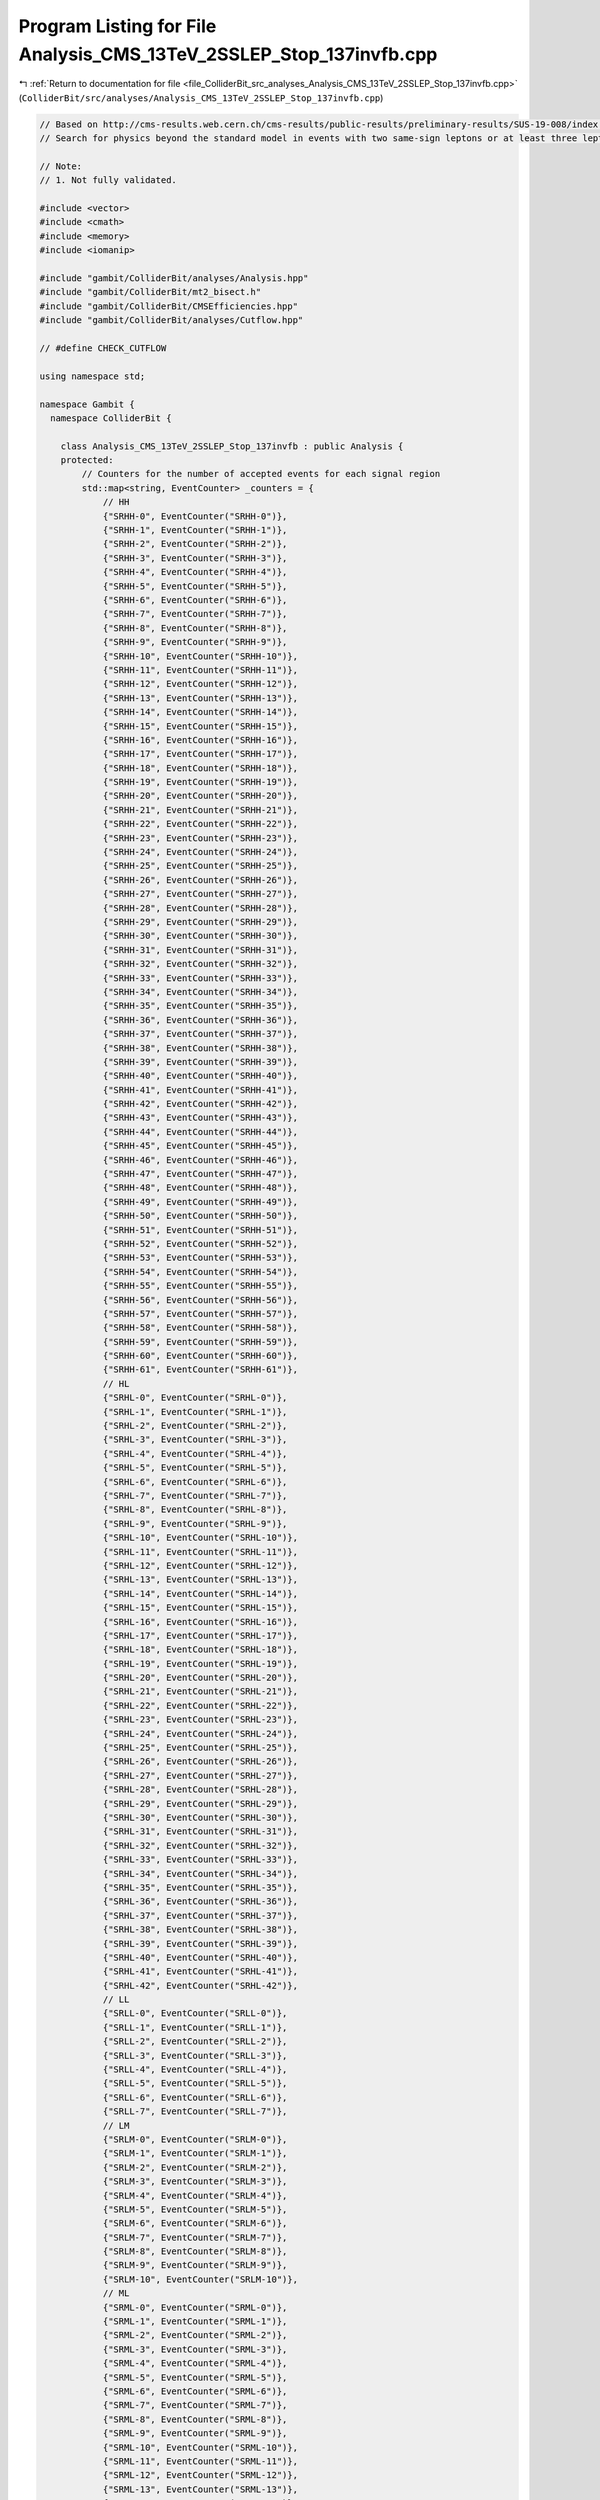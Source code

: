 
.. _program_listing_file_ColliderBit_src_analyses_Analysis_CMS_13TeV_2SSLEP_Stop_137invfb.cpp:

Program Listing for File Analysis_CMS_13TeV_2SSLEP_Stop_137invfb.cpp
====================================================================

|exhale_lsh| :ref:`Return to documentation for file <file_ColliderBit_src_analyses_Analysis_CMS_13TeV_2SSLEP_Stop_137invfb.cpp>` (``ColliderBit/src/analyses/Analysis_CMS_13TeV_2SSLEP_Stop_137invfb.cpp``)

.. |exhale_lsh| unicode:: U+021B0 .. UPWARDS ARROW WITH TIP LEFTWARDS

.. code-block:: cpp

   
   // Based on http://cms-results.web.cern.ch/cms-results/public-results/preliminary-results/SUS-19-008/index.html
   // Search for physics beyond the standard model in events with two same-sign leptons or at least three leptons and jets in proton-proton collisions at 13 TeV
   
   // Note:
   // 1. Not fully validated.
   
   #include <vector>
   #include <cmath>
   #include <memory>
   #include <iomanip>
   
   #include "gambit/ColliderBit/analyses/Analysis.hpp"
   #include "gambit/ColliderBit/mt2_bisect.h"
   #include "gambit/ColliderBit/CMSEfficiencies.hpp"
   #include "gambit/ColliderBit/analyses/Cutflow.hpp"
   
   // #define CHECK_CUTFLOW
   
   using namespace std;
   
   namespace Gambit {
     namespace ColliderBit {
   
       class Analysis_CMS_13TeV_2SSLEP_Stop_137invfb : public Analysis {
       protected:
           // Counters for the number of accepted events for each signal region
           std::map<string, EventCounter> _counters = {
               // HH
               {"SRHH-0", EventCounter("SRHH-0")},
               {"SRHH-1", EventCounter("SRHH-1")},
               {"SRHH-2", EventCounter("SRHH-2")},
               {"SRHH-3", EventCounter("SRHH-3")},
               {"SRHH-4", EventCounter("SRHH-4")},
               {"SRHH-5", EventCounter("SRHH-5")},
               {"SRHH-6", EventCounter("SRHH-6")},
               {"SRHH-7", EventCounter("SRHH-7")},
               {"SRHH-8", EventCounter("SRHH-8")},
               {"SRHH-9", EventCounter("SRHH-9")},
               {"SRHH-10", EventCounter("SRHH-10")},
               {"SRHH-11", EventCounter("SRHH-11")},
               {"SRHH-12", EventCounter("SRHH-12")},
               {"SRHH-13", EventCounter("SRHH-13")},
               {"SRHH-14", EventCounter("SRHH-14")},
               {"SRHH-15", EventCounter("SRHH-15")},
               {"SRHH-16", EventCounter("SRHH-16")},
               {"SRHH-17", EventCounter("SRHH-17")},
               {"SRHH-18", EventCounter("SRHH-18")},
               {"SRHH-19", EventCounter("SRHH-19")},
               {"SRHH-20", EventCounter("SRHH-20")},
               {"SRHH-21", EventCounter("SRHH-21")},
               {"SRHH-22", EventCounter("SRHH-22")},
               {"SRHH-23", EventCounter("SRHH-23")},
               {"SRHH-24", EventCounter("SRHH-24")},
               {"SRHH-25", EventCounter("SRHH-25")},
               {"SRHH-26", EventCounter("SRHH-26")},
               {"SRHH-27", EventCounter("SRHH-27")},
               {"SRHH-28", EventCounter("SRHH-28")},
               {"SRHH-29", EventCounter("SRHH-29")},
               {"SRHH-30", EventCounter("SRHH-30")},
               {"SRHH-31", EventCounter("SRHH-31")},
               {"SRHH-32", EventCounter("SRHH-32")},
               {"SRHH-33", EventCounter("SRHH-33")},
               {"SRHH-34", EventCounter("SRHH-34")},
               {"SRHH-35", EventCounter("SRHH-35")},
               {"SRHH-36", EventCounter("SRHH-36")},
               {"SRHH-37", EventCounter("SRHH-37")},
               {"SRHH-38", EventCounter("SRHH-38")},
               {"SRHH-39", EventCounter("SRHH-39")},
               {"SRHH-40", EventCounter("SRHH-40")},
               {"SRHH-41", EventCounter("SRHH-41")},
               {"SRHH-42", EventCounter("SRHH-42")},
               {"SRHH-43", EventCounter("SRHH-43")},
               {"SRHH-44", EventCounter("SRHH-44")},
               {"SRHH-45", EventCounter("SRHH-45")},
               {"SRHH-46", EventCounter("SRHH-46")},
               {"SRHH-47", EventCounter("SRHH-47")},
               {"SRHH-48", EventCounter("SRHH-48")},
               {"SRHH-49", EventCounter("SRHH-49")},
               {"SRHH-50", EventCounter("SRHH-50")},
               {"SRHH-51", EventCounter("SRHH-51")},
               {"SRHH-52", EventCounter("SRHH-52")},
               {"SRHH-53", EventCounter("SRHH-53")},
               {"SRHH-54", EventCounter("SRHH-54")},
               {"SRHH-55", EventCounter("SRHH-55")},
               {"SRHH-56", EventCounter("SRHH-56")},
               {"SRHH-57", EventCounter("SRHH-57")},
               {"SRHH-58", EventCounter("SRHH-58")},
               {"SRHH-59", EventCounter("SRHH-59")},
               {"SRHH-60", EventCounter("SRHH-60")},
               {"SRHH-61", EventCounter("SRHH-61")},
               // HL
               {"SRHL-0", EventCounter("SRHL-0")},
               {"SRHL-1", EventCounter("SRHL-1")},
               {"SRHL-2", EventCounter("SRHL-2")},
               {"SRHL-3", EventCounter("SRHL-3")},
               {"SRHL-4", EventCounter("SRHL-4")},
               {"SRHL-5", EventCounter("SRHL-5")},
               {"SRHL-6", EventCounter("SRHL-6")},
               {"SRHL-7", EventCounter("SRHL-7")},
               {"SRHL-8", EventCounter("SRHL-8")},
               {"SRHL-9", EventCounter("SRHL-9")},
               {"SRHL-10", EventCounter("SRHL-10")},
               {"SRHL-11", EventCounter("SRHL-11")},
               {"SRHL-12", EventCounter("SRHL-12")},
               {"SRHL-13", EventCounter("SRHL-13")},
               {"SRHL-14", EventCounter("SRHL-14")},
               {"SRHL-15", EventCounter("SRHL-15")},
               {"SRHL-16", EventCounter("SRHL-16")},
               {"SRHL-17", EventCounter("SRHL-17")},
               {"SRHL-18", EventCounter("SRHL-18")},
               {"SRHL-19", EventCounter("SRHL-19")},
               {"SRHL-20", EventCounter("SRHL-20")},
               {"SRHL-21", EventCounter("SRHL-21")},
               {"SRHL-22", EventCounter("SRHL-22")},
               {"SRHL-23", EventCounter("SRHL-23")},
               {"SRHL-24", EventCounter("SRHL-24")},
               {"SRHL-25", EventCounter("SRHL-25")},
               {"SRHL-26", EventCounter("SRHL-26")},
               {"SRHL-27", EventCounter("SRHL-27")},
               {"SRHL-28", EventCounter("SRHL-28")},
               {"SRHL-29", EventCounter("SRHL-29")},
               {"SRHL-30", EventCounter("SRHL-30")},
               {"SRHL-31", EventCounter("SRHL-31")},
               {"SRHL-32", EventCounter("SRHL-32")},
               {"SRHL-33", EventCounter("SRHL-33")},
               {"SRHL-34", EventCounter("SRHL-34")},
               {"SRHL-35", EventCounter("SRHL-35")},
               {"SRHL-36", EventCounter("SRHL-36")},
               {"SRHL-37", EventCounter("SRHL-37")},
               {"SRHL-38", EventCounter("SRHL-38")},
               {"SRHL-39", EventCounter("SRHL-39")},
               {"SRHL-40", EventCounter("SRHL-40")},
               {"SRHL-41", EventCounter("SRHL-41")},
               {"SRHL-42", EventCounter("SRHL-42")},
               // LL
               {"SRLL-0", EventCounter("SRLL-0")},
               {"SRLL-1", EventCounter("SRLL-1")},
               {"SRLL-2", EventCounter("SRLL-2")},
               {"SRLL-3", EventCounter("SRLL-3")},
               {"SRLL-4", EventCounter("SRLL-4")},
               {"SRLL-5", EventCounter("SRLL-5")},
               {"SRLL-6", EventCounter("SRLL-6")},
               {"SRLL-7", EventCounter("SRLL-7")},
               // LM
               {"SRLM-0", EventCounter("SRLM-0")},
               {"SRLM-1", EventCounter("SRLM-1")},
               {"SRLM-2", EventCounter("SRLM-2")},
               {"SRLM-3", EventCounter("SRLM-3")},
               {"SRLM-4", EventCounter("SRLM-4")},
               {"SRLM-5", EventCounter("SRLM-5")},
               {"SRLM-6", EventCounter("SRLM-6")},
               {"SRLM-7", EventCounter("SRLM-7")},
               {"SRLM-8", EventCounter("SRLM-8")},
               {"SRLM-9", EventCounter("SRLM-9")},
               {"SRLM-10", EventCounter("SRLM-10")},
               // ML
               {"SRML-0", EventCounter("SRML-0")},
               {"SRML-1", EventCounter("SRML-1")},
               {"SRML-2", EventCounter("SRML-2")},
               {"SRML-3", EventCounter("SRML-3")},
               {"SRML-4", EventCounter("SRML-4")},
               {"SRML-5", EventCounter("SRML-5")},
               {"SRML-6", EventCounter("SRML-6")},
               {"SRML-7", EventCounter("SRML-7")},
               {"SRML-8", EventCounter("SRML-8")},
               {"SRML-9", EventCounter("SRML-9")},
               {"SRML-10", EventCounter("SRML-10")},
               {"SRML-11", EventCounter("SRML-11")},
               {"SRML-12", EventCounter("SRML-12")},
               {"SRML-13", EventCounter("SRML-13")},
               {"SRML-14", EventCounter("SRML-14")},
               {"SRML-15", EventCounter("SRML-15")},
               {"SRML-16", EventCounter("SRML-16")},
               {"SRML-17", EventCounter("SRML-17")},
               {"SRML-18", EventCounter("SRML-18")},
               {"SRML-19", EventCounter("SRML-19")},
               {"SRML-20", EventCounter("SRML-20")},
               {"SRML-21", EventCounter("SRML-21")},
               {"SRML-22", EventCounter("SRML-22")},
               {"SRML-23", EventCounter("SRML-23")},
               {"SRML-24", EventCounter("SRML-24")},
               {"SRML-25", EventCounter("SRML-25")},
               {"SRML-26", EventCounter("SRML-26")},
               {"SRML-27", EventCounter("SRML-27")},
               {"SRML-28", EventCounter("SRML-28")},
               {"SRML-29", EventCounter("SRML-29")},
               {"SRML-30", EventCounter("SRML-30")},
               {"SRML-31", EventCounter("SRML-31")},
               {"SRML-32", EventCounter("SRML-32")},
               {"SRML-33", EventCounter("SRML-33")},
               {"SRML-34", EventCounter("SRML-34")},
               {"SRML-35", EventCounter("SRML-35")},
               {"SRML-36", EventCounter("SRML-36")},
               {"SRML-37", EventCounter("SRML-37")},
               {"SRML-38", EventCounter("SRML-38")},
               {"SRML-39", EventCounter("SRML-39")},
               {"SRML-40", EventCounter("SRML-40")},
               {"SRML-41", EventCounter("SRML-41")},
               {"SRML-42", EventCounter("SRML-42")},
               {"SRML-43", EventCounter("SRML-43")},
           };
   
           Cutflow _cutflow;
   
   
       public:
   
           // Required detector sim
           static constexpr const char* detector = "CMS";
   
           Analysis_CMS_13TeV_2SSLEP_Stop_137invfb():
           _cutflow("CMS_13TeV_2SSLEP_Stop_137invfb", {"Trigger_and_2leptons", "At_least_one_SS_lepton_pair", "Baseline"})
           {
               set_analysis_name("CMS_13TeV_2SSLEP_Stop_137invfb");
               set_luminosity(137);
           }
   
           struct ptComparison {
               bool operator() (const HEPUtils::Particle* i,const HEPUtils::Particle* j) {return (i->pT()>j->pT());}
           } comparePt;
   
           void run(const HEPUtils::Event* event) {
               _cutflow.fillinit();
   
               // Missing energy
               double met = event->met();
               HEPUtils::P4 ptot = event->missingmom();
   
               // Electrons
               //@note Numbers digitized from https://twiki.cern.ch/twiki/pub/CMSPublic/SUSMoriond2017ObjectsEfficiency/2d_full_pteta_el_035_ttbar.pdf
               const vector<double> aEl={0., 0.8, 1.442, 1.556, 2., 2.5, DBL_MAX};   // Bin edges in eta
               const vector<double> bEl={0., 15., 20., 25., 30., 40., 50, DBL_MAX}; // Bin edges in pT. Assume flat efficiency above 200, where the CMS map stops.
               const vector<double> cEl={
                             // pT:  (0,15), (15,20), (20,25), (25,30), (30,40), (40,50), (50,inf)
                                      0.0,   0.398,   0.501,   0.556,   0.619,   0.669,   0.720,// eta: (0, 0.8)
                                      0.0,   0.344,   0.433,   0.498,   0.579,   0.600,   0.671,// eta: (0.8, 1.4429)
                                      0.0,   0.201,   0.156,   0.206,   0.222,   0.255,   0.307,// eta: (1.442, 1.556)
                                      0.0,   0.210,   0.302,   0.338,   0.428,   0.484,   0.561,// eta: (1.556, 2)
                                      0.0,   0.162,   0.172,   0.250,   0.339,   0.396,   0.444,// eta: (2, 2.5)
                                      0.0,   0.0,     0.0,     0.0,     0.0,     0.0,     0.0// eta > 2.5
                                     };
               HEPUtils::BinnedFn2D<double> _eff2dEl(aEl,bEl,cEl);
               vector<const HEPUtils::Particle*> electrons;
               for (const HEPUtils::Particle* electron : event->electrons()) {
                   bool isEl=has_tag(_eff2dEl, fabs(electron->eta()), electron->pT());
                   if (electron->pT() > 15. && fabs(electron->eta()) < 2.5 && isEl)
                       electrons.push_back(electron);
               }
   
               // Muons
               //@note Numbers digitized from https://twiki.cern.ch/twiki/pub/CMSPublic/SUSMoriond2017ObjectsEfficiency/2d_full_pteta_mu_035_ttbar.pdf
               const vector<double> aMu={0., 0.9, 1.2, 2.1, 2.4, DBL_MAX};   // Bin edges in eta
               const vector<double> bMu={0., 10, 15., 20., 25., 30, 40, 50, DBL_MAX};  // Bin edges in pT. Assume flat efficiency above 200, where the CMS map stops.
               const vector<double> cMu={
                             // pT:  (0,10), (10,15), (15,20), (20,25), (25,30), (30,40), (40,50), (50,inf)
                                      0.0,   0.564,   0.645,    0.739,  0.803,   0.860,   0.894,   0.907, // eta: (0, 0.9)
                                      0.0,   0.525,   0.616,    0.700,  0.773,   0.825,   0.891,   0.898, // eta: (0.9, 1.2)
                                      0.0,   0.514,   0.572,    0.697,  0.748,   0.789,   0.837,   0.870, // eta: (1.2, 2.1)
                                      0.0,   0.440,   0.575,    0.604,  0.663,   0.696,   0.784,   0.794,// eta: (2.1, 2.4)
                                      0.0,   0.0,     0.0,      0.0,    0.0,     0.0,     0.0,     0.0// eta > 2.4
                                     };
               HEPUtils::BinnedFn2D<double> _eff2dMu(aMu,bMu,cMu);
               vector<const HEPUtils::Particle*> muons;
               for (const HEPUtils::Particle* muon : event->muons()) {
                   bool isMu=has_tag(_eff2dMu, fabs(muon->eta()), muon->pT());
                   if (muon->pT() > 10.&& fabs(muon->eta()) < 2.4 && isMu)
                       muons.push_back(muon);
               }
   
               double HT = 0.;
               // Jets
               vector<const HEPUtils::Jet*> candJets;
               for (const HEPUtils::Jet* jet : event->jets()) {
                   if (jet->pT() > 25. && fabs(jet->eta()) < 2.4){
                       HT += jet->pT();
                       candJets.push_back(jet);
                   }
               }
   
               // Jets
               vector<const HEPUtils::Jet*> bJets;
               vector<const HEPUtils::Jet*> nonbJets;
   
               // Find b-jets
               // Copied from ATLAS_13TeV_3b_24invfb
               double btag = 0.85; double cmisstag = 1/12.; double misstag = 1./381.;
               for (const HEPUtils::Jet* jet : candJets) {
                   // Tag
                   if( jet->btag() && random_bool(btag) ) bJets.push_back(jet);
                   // Misstag c-jet
                   else if( jet->ctag() && random_bool(cmisstag) ) bJets.push_back(jet);
                   // Misstag light jet
                   else if( random_bool(misstag) ) bJets.push_back(jet);
                   // Non b-jet
                   else if( jet->pT() > 40. ) nonbJets.push_back(jet);
               }
   
   //            // Overlap removal
   //            JetLeptonOverlapRemoval(candJets,electrons,0.2);
   //            LeptonJetOverlapRemoval(electrons,candJets);
   //            JetLeptonOverlapRemoval(candJets,muons,0.4);
   //            LeptonJetOverlapRemoval(muons,candJets);
   
               size_t Nb=bJets.size();
               size_t Nj=nonbJets.size();
   
               // Leptons = electrons + muons
               vector<const HEPUtils::Particle*> leptons;
               leptons=electrons;
               leptons.insert(leptons.end(),muons.begin(),muons.end());
               sort(leptons.begin(),leptons.end(),comparePt);
   
               // At least two light leptons
               if (leptons.size()<2) return;
   
               // Find pair same sign (SS) leptons
               vector<size_t> SS_1,SS_2;
               for (size_t i=0; i<leptons.size(); ++i) {
                   for (size_t j=i+1; j<leptons.size(); ++j) {
                       if (leptons[i]->pid()*leptons[j]->pid()>0){
                           SS_1.push_back(i);
                           SS_2.push_back(j);
                       }
                       // mll>12 for an opposite-sign same flavor pair lepton
                       if (leptons[i]->pid()+leptons[j]->pid()==0 and (leptons[i]->mom()+leptons[j]->mom()).m()<12) return;
                       // mll>8 GeV for any pair of leptons
                       if ((leptons[i]->mom()+leptons[j]->mom()).m()<8) return;
                   }
               }
               _cutflow.fill(1);
   
               // One SS lepton pair
               if (SS_1.size()==0) return;
               _cutflow.fill(2);
   
               // At least two jets and MET>50
               if (nonbJets.size()<2 or  met<50) return;
               _cutflow.fill(3);
   
               // Find the only SS lepton pair
               size_t SS1 = SS_1[0];
               size_t SS2 = SS_2[0];
               bool find_one_muon = false;
               for (size_t i=1; i<SS_1.size(); ++i) {
                   // SS_1 and SS_2 are already order by lepton PT sum
                   if (fabs(leptons[SS_1[i]]->pid())==13 and fabs(leptons[SS_1[i]]->pid())==13) {
                       // both of the leptons are muon
                       SS1 = SS_1[i];
                       SS2 = SS_2[i];
                       break;
                   }
                   if ( (not find_one_muon) and (fabs(leptons[SS_1[i]]->pid())==13 or fabs(leptons[SS_1[i]]->pid())==13)){
                       // one of the leptons is muon
                       SS1 = SS_1[i];
                       SS2 = SS_2[i];
                       find_one_muon = true;
                   }
               }
   
               // M_T^{miss}
               double MTmiss = sqrt(2.*leptons[SS1]->pT()*met*(1. - cos(leptons[SS1]->mom().deltaPhi(ptot))));
               if (MTmiss>sqrt(2.*leptons[SS2]->pT()*met*(1. - cos(leptons[SS2]->mom().deltaPhi(ptot))))) {
                   MTmiss = sqrt(2.*leptons[SS2]->pT()*met*(1. - cos(leptons[SS2]->mom().deltaPhi(ptot))));
               }
   
               bool pp = leptons[SS1]->pid()>0;
               bool met_50_200 = met>50 and met<200;
               bool met_200_300 = met>200 and met<300;
               bool met_300_500 = met>300 and met<500;
               bool met_500 = met>500;
               bool MTmiss_l_120 = MTmiss<120;
               bool MTmiss_g_120 = MTmiss>120;
               bool Nj_2_4 = Nj>=2 and Nj<=4;
               bool Nj_5 = Nj>=5;
               bool HT_300 = HT<300;
               bool HT_300_1125 = HT>300 and HT<1125;
               bool HT_1125_1300 = HT>1125 and HT<1300;
               bool HT_1300_1600 = HT>1300 and HT<1600;
               bool HT_1300 = HT>1300;
               bool HT_1600 = HT>1600;
               bool SSHH_combine = ((MTmiss_l_120&&((met_50_200&&Nj_5)||met_200_300)) or (MTmiss_g_120&&met<300) )&&HT_300 ;
   
               // SSHH: exactly 2 leptons, both with PT>25 GeV, and MET>50 GeV
               if (leptons.size()==2 and leptons[1]->pT() > 25.) {
                   if (Nb==0) {
                       if (MTmiss_l_120 and met_50_200  and Nj_2_4 and HT_300)               _counters.at("SRHH-0").add_event(event);
                       if (MTmiss_l_120 and met_50_200  and Nj_2_4 and HT_300_1125)          _counters.at("SRHH-1").add_event(event);
                       if (SSHH_combine)                                                     _counters.at("SRHH-2").add_event(event);
                       if (MTmiss_l_120 and met_50_200  and Nj_5   and HT_300_1125)          _counters.at("SRHH-3").add_event(event);
                       if (MTmiss_l_120 and met_200_300 and Nj_2_4 and HT_300_1125 and pp)   _counters.at("SRHH-4").add_event(event);
                       if (MTmiss_l_120 and met_200_300 and Nj_2_4 and HT_300_1125 and !pp)  _counters.at("SRHH-5").add_event(event);
                       if (MTmiss_l_120 and met_200_300 and Nj_5   and HT_300_1125)          _counters.at("SRHH-6").add_event(event);
                       if (MTmiss_g_120 and met_50_200  and Nj_2_4 and HT_300_1125 and pp)   _counters.at("SRHH-7").add_event(event);
                       if (MTmiss_g_120 and met_50_200  and Nj_2_4 and HT_300_1125 and !pp)  _counters.at("SRHH-8").add_event(event);
                       if (MTmiss_g_120 and((met_50_200&&Nj_5)||met_200_300)and HT_300_1125) _counters.at("SRHH-9").add_event(event);
                   } else if (Nb==1) {
                       if (MTmiss_l_120 and met_50_200  and Nj_2_4 and HT_300)              _counters.at("SRHH-10").add_event(event);
                       if (MTmiss_l_120 and met_50_200  and Nj_2_4 and HT_300_1125)         _counters.at("SRHH-11").add_event(event);
                       if (SSHH_combine and pp)                                             _counters.at("SRHH-12").add_event(event);
                       if (SSHH_combine and !pp)                                            _counters.at("SRHH-13").add_event(event);
                       if (MTmiss_l_120 and met_50_200  and Nj_5   and HT_300_1125 and pp)  _counters.at("SRHH-14").add_event(event);
                       if (MTmiss_l_120 and met_50_200  and Nj_5   and HT_300_1125 and !pp) _counters.at("SRHH-15").add_event(event);
                       if (MTmiss_l_120 and met_200_300 and Nj_2_4 and HT_300_1125 and pp)  _counters.at("SRHH-16").add_event(event);
                       if (MTmiss_l_120 and met_200_300 and Nj_2_4 and HT_300_1125 and !pp) _counters.at("SRHH-17").add_event(event);
                       if (MTmiss_l_120 and met_200_300 and Nj_5   and HT_300_1125)         _counters.at("SRHH-18").add_event(event);
                       if (MTmiss_g_120 and met_50_200  and Nj_2_4 and HT_300_1125 and pp)  _counters.at("SRHH-19").add_event(event);
                       if (MTmiss_g_120 and met_50_200  and Nj_2_4 and HT_300_1125 and !pp) _counters.at("SRHH-20").add_event(event);
                       if (MTmiss_g_120 and((met_50_200&&Nj_5)||met_200_300)and HT_300_1125) _counters.at("SRHH-21").add_event(event);
                   } else if (Nb==2){
                       if (MTmiss_l_120 and met_50_200  and Nj_2_4 and HT_300)              _counters.at("SRHH-22").add_event(event);
                       if (MTmiss_l_120 and met_50_200  and Nj_2_4 and HT_300_1125)         _counters.at("SRHH-23").add_event(event);
                       if (SSHH_combine and pp)                                             _counters.at("SRHH-24").add_event(event);
                       if (SSHH_combine and !pp)                                            _counters.at("SRHH-25").add_event(event);
                       if (MTmiss_l_120 and met_50_200  and Nj_5   and HT_300_1125 and pp)  _counters.at("SRHH-26").add_event(event);
                       if (MTmiss_l_120 and met_50_200  and Nj_5   and HT_300_1125 and !pp) _counters.at("SRHH-27").add_event(event);
                       if (MTmiss_l_120 and met_200_300 and Nj_2_4 and HT_300_1125 and pp)  _counters.at("SRHH-28").add_event(event);
                       if (MTmiss_l_120 and met_200_300 and Nj_2_4 and HT_300_1125 and !pp) _counters.at("SRHH-29").add_event(event);
                       if (MTmiss_l_120 and met_200_300 and Nj_5   and HT_300_1125)         _counters.at("SRHH-30").add_event(event);
                       if (MTmiss_g_120 and met_50_200  and Nj_2_4 and HT_300_1125 and pp)  _counters.at("SRHH-31").add_event(event);
                       if (MTmiss_g_120 and met_50_200  and Nj_2_4 and HT_300_1125 and !pp) _counters.at("SRHH-32").add_event(event);
                       if (MTmiss_g_120 and((met_50_200&&Nj_5)||met_200_300)and HT_300_1125) _counters.at("SRHH-33").add_event(event);
                   } else if (Nb>=3){
                       if (MTmiss_l_120 and met<300                and HT_300 and pp)       _counters.at("SRHH-34").add_event(event);
                       if (MTmiss_l_120 and met<300                and HT_300 and !pp)      _counters.at("SRHH-35").add_event(event);
                       if (MTmiss_l_120 and met<300     and Nj_2_4 and HT_300_1125 and pp)  _counters.at("SRHH-36").add_event(event);
                       if (MTmiss_l_120 and met<300     and Nj_2_4 and HT_300_1125 and !pp) _counters.at("SRHH-37").add_event(event);
                       if (MTmiss_l_120 and met<300     and Nj_5   and HT_300_1125 and pp)  _counters.at("SRHH-38").add_event(event);
                       if (MTmiss_l_120 and met<300     and Nj_5   and HT_300_1125 and !pp) _counters.at("SRHH-39").add_event(event);
                       if (MTmiss_g_120                            and HT_300)              _counters.at("SRHH-40").add_event(event);
                       if (MTmiss_g_120 and met<300     and Nj_2_4 and HT_300_1125 and pp)  _counters.at("SRHH-41").add_event(event);
                       if (MTmiss_g_120 and met<300     and Nj_2_4 and HT_300_1125 and !pp) _counters.at("SRHH-42").add_event(event);
                       if (MTmiss_g_120 and met<300     and Nj_5   and HT_300_1125 and pp)  _counters.at("SRHH-43").add_event(event);
                       if (MTmiss_g_120 and met<300     and Nj_5   and HT_300_1125 and !pp) _counters.at("SRHH-44").add_event(event);
                   }
   
                   if (met_300_500 and Nj_2_4 and HT>300 and pp)  _counters.at("SRHH-45").add_event(event);
                   if (met_300_500 and Nj_2_4 and HT>300 and !pp) _counters.at("SRHH-46").add_event(event);
                   if (met_500     and Nj_2_4 and HT>300 and pp)  _counters.at("SRHH-47").add_event(event);
                   if (met_500     and Nj_2_4 and HT>300 and !pp) _counters.at("SRHH-48").add_event(event);
                   if (met_300_500 and Nj_5   and HT>300 and pp)  _counters.at("SRHH-49").add_event(event);
                   if (met_300_500 and Nj_5   and HT>300 and !pp) _counters.at("SRHH-50").add_event(event);
                   if (met_500     and Nj_5   and HT>300 and pp)  _counters.at("SRHH-51").add_event(event);
                   if (met_500     and Nj_5   and HT>300 and !pp) _counters.at("SRHH-52").add_event(event);
   
                   if (HT_1125_1300 and met<300 and Nj<5) _counters.at("SRHH-53").add_event(event);
                   if (HT_1300_1600 and met<300 and Nj<5) _counters.at("SRHH-54").add_event(event);
                   if (HT_1600      and met<300 and Nj<5) _counters.at("SRHH-55").add_event(event);
   
                   if (HT_1125_1300 and met<300 and Nj==5 and Nj==6) _counters.at("SRHH-56").add_event(event);
                   if (HT_1300_1600 and met<300 and Nj==5 and Nj==6) _counters.at("SRHH-57").add_event(event);
                   if (HT_1600      and met<300 and Nj==5 and Nj==6) _counters.at("SRHH-58").add_event(event);
   
                   if (HT_1125_1300 and met<300 and Nj<5) _counters.at("SRHH-59").add_event(event);
                   if (HT_1300_1600 and met<300 and Nj<5) _counters.at("SRHH-60").add_event(event);
                   if (HT_1600      and met<300 and Nj<5) _counters.at("SRHH-61").add_event(event);
               }
   
               bool SSHL_combine = MTmiss_l_120&&( (met_50_200&&Nj_5) or met_200_300 )&&HT_300 ;
   
               // SSHL: exactly 2 leptons, one with PT>25 GeV, one with PT<25 GeV,  and MET>50 GeV
               if (leptons.size()==2 and leptons[0]->pT() > 25. and leptons[1]->pT() < 25.) {
                   if (Nb==0 and MTmiss_l_120) {
                       if ( met_50_200  and Nj_2_4 and HT_300)              _counters.at("SRHL-0").add_event(event);
                       if ( met_50_200  and Nj_2_4 and HT_300_1125)         _counters.at("SRHL-1").add_event(event);
                       if ( SSHL_combine)                                   _counters.at("SRHL-2").add_event(event);
                       if ( met_50_200  and Nj_5 and HT_300_1125)           _counters.at("SRHL-3").add_event(event);
                       if ( met_200_300 and Nj_2_4 and HT_300_1125 and pp)  _counters.at("SRHL-4").add_event(event);
                       if ( met_200_300 and Nj_2_4 and HT_300_1125 and !pp) _counters.at("SRHL-5").add_event(event);
                       if ( met_200_300 and Nj_5 and HT_300_1125)           _counters.at("SRHL-6").add_event(event);
   
                   } else if(Nb==1 and MTmiss_l_120) {
                       if ( met_50_200  and Nj_2_4 and HT_300)              _counters.at("SRHL-7").add_event(event);
                       if ( met_50_200  and Nj_2_4 and HT_300_1125)         _counters.at("SRHL-8").add_event(event);
                       if ( SSHL_combine and pp)                            _counters.at("SRHL-9").add_event(event);
                       if ( SSHL_combine and !pp)                           _counters.at("SRHL-10").add_event(event);
                       if ( met_50_200  and Nj_5 and HT_300_1125 and pp)    _counters.at("SRHL-11").add_event(event);
                       if ( met_50_200  and Nj_5 and HT_300_1125 and !pp)   _counters.at("SRHL-12").add_event(event);
                       if ( met_200_300 and Nj_2_4 and HT_300_1125)         _counters.at("SRHL-13").add_event(event);
                       if ( met_200_300 and Nj_5 and HT_300_1125 and pp)    _counters.at("SRHL-14").add_event(event);
                       if ( met_200_300 and Nj_5 and HT_300_1125 and !pp)   _counters.at("SRHL-15").add_event(event);
                   } else if(Nb==2 and MTmiss_l_120) {
                       if ( met_50_200  and Nj_2_4 and HT_300)              _counters.at("SRHL-16").add_event(event);
                       if ( met_50_200  and Nj_2_4 and HT_300_1125)         _counters.at("SRHL-17").add_event(event);
                       if ( SSHL_combine and pp)                            _counters.at("SRHL-18").add_event(event);
                       if ( SSHL_combine and !pp)                           _counters.at("SRHL-19").add_event(event);
                       if ( met_50_200  and Nj_5 and HT_300_1125 and pp)    _counters.at("SRHL-20").add_event(event);
                       if ( met_50_200  and Nj_5 and HT_300_1125 and !pp)   _counters.at("SRHL-21").add_event(event);
                       if ( met_200_300 and Nj_2_4 and HT_300_1125 and pp)  _counters.at("SRHL-22").add_event(event);
                       if ( met_200_300 and Nj_2_4 and HT_300_1125 and !pp) _counters.at("SRHL-23").add_event(event);
                       if ( met_200_300 and Nj_5 and HT_300_1125)           _counters.at("SRHL-24").add_event(event);
                   }else if(Nb==3 and MTmiss_l_120) {
                       if ( met_50_200 and HT_300 and pp)                   _counters.at("SRHL-25").add_event(event);
                       if ( met_50_200 and HT_300 and !pp)                  _counters.at("SRHL-26").add_event(event);
                       if ( met_50_200 and HT_300_1125 and pp)              _counters.at("SRHL-27").add_event(event);
                       if ( met_50_200 and HT_300_1125 and !pp)             _counters.at("SRHL-28").add_event(event);
                       if ( met_200_300 and HT_300_1125)                    _counters.at("SRHL-29").add_event(event);
                   }
                   if (MTmiss_g_120 and met<300 and HT_300)       _counters.at("SRHL-30").add_event(event);
                   if (MTmiss_g_120 and met<300 and HT_300_1125)  _counters.at("SRHL-31").add_event(event);
                   if (met_300_500 and Nj_2_4 and HT>300 and pp)  _counters.at("SRHL-32").add_event(event);
                   if (met_300_500 and Nj_2_4 and HT>300 and !pp) _counters.at("SRHL-33").add_event(event);
                   if (met_500 and Nj_2_4 and HT>300 and pp)      _counters.at("SRHL-34").add_event(event);
                   if (met_500 and Nj_2_4 and HT>300 and !pp)     _counters.at("SRHL-35").add_event(event);
                   if (met_300_500 and Nj_5 and HT>300 and pp)    _counters.at("SRHL-36").add_event(event);
                   if (met_300_500 and Nj_5 and HT>300 and !pp)   _counters.at("SRHL-37").add_event(event);
                   if (met_500 and Nj_5 and HT>300)               _counters.at("SRHL-38").add_event(event);
   
                   if (HT_1125_1300 and pp)  _counters.at("SRHL-39").add_event(event);
                   if (HT_1125_1300 and !pp) _counters.at("SRHL-40").add_event(event);
                   if (HT_1300 and pp)       _counters.at("SRHL-41").add_event(event);
                   if (HT_1300 and !pp)      _counters.at("SRHL-42").add_event(event);
               }
   
               // SSLL: exactly 2 leptons, both with PT<25 GeV, and MET>50 GeV
               if (leptons.size()==2 and leptons[0]->pT() < 25. and leptons[1]->pT() < 25.) {
                   if (HT>400) {
                       if (MTmiss_l_120) {
                           if (Nb==0) {
                               if (met_50_200) _counters.at("SRLL-0").add_event(event);
                               else            _counters.at("SRLL-1").add_event(event);
                           } else if (Nb==1) {
                               if (met_50_200) _counters.at("SRLL-2").add_event(event);
                               else            _counters.at("SRLL-3").add_event(event);
                           } else if (Nb==2) {
                               if (met_50_200) _counters.at("SRLL-4").add_event(event);
                               else            _counters.at("SRLL-5").add_event(event);
                           } else if (Nb>=3)   _counters.at("SRLL-6").add_event(event);
                       } else                  _counters.at("SRLL-7").add_event(event);
                   }
               }
   
               // LM: exactly 2 leptons, both with PT>25 GeV, and MET<50 GeV
               if (leptons.size()==2 and leptons[0]->pT() > 25. and leptons[1]->pT() > 25.) {
                   if (HT_300_1125) {
                       if (Nb==0) {
                           if (Nj_2_4) _counters.at("SRLM-0").add_event(event);
                           if (Nj_5)   _counters.at("SRLM-1").add_event(event);
                       } else if (Nb==1){
                           if (Nj_2_4) _counters.at("SRLM-2").add_event(event);
                           if (Nj_5)   _counters.at("SRLM-3").add_event(event);
                       } else if (Nb==2){
                           if (Nj_2_4) _counters.at("SRLM-4").add_event(event);
                           if (Nj_5)   _counters.at("SRLM-5").add_event(event);
                       } else          _counters.at("SRLM-6").add_event(event);
                   } else if (HT_1125_1300){
                       if (Nj_2_4) {
                           _counters.at("SRLM-7").add_event(event);
                       } else if (Nj_5) {
                           _counters.at("SRLM-8").add_event(event);
                       }
                   } else if (HT_1300){
                       if (Nj_2_4) {
                           _counters.at("SRLM-9").add_event(event);
                       } else if (Nj_5) {
                           _counters.at("SRLM-1").add_event(event);
                       }
                   }
               }
   
               // ML: >=3 leptons, at least one with PT>25 GeV, and MET>50 GeV
               if (leptons.size()>=3 and leptons[0]->pT() > 25.) {
                   bool on_Z=false;
                   size_t Z_l1;
                   size_t Z_l2;
                   for (size_t i=0; i<leptons.size(); ++i) {
                       for (size_t j=i+1; j<leptons.size(); ++j) {
                           if (leptons[i]->pid()+leptons[j]->pid()==0 and fabs((leptons[i]->mom()+leptons[j]->mom()).m()-91)<15) {
                               on_Z = true;
                               Z_l1=i;
                               Z_l2=j;
                               break;
                           }
                       }
                       if (on_Z) break;
                   }
   
                   if (not on_Z){ // off-Z
                       if (Nb==0) {
                           if (HT<400) {
                               if (met<150) {
                                   if (MTmiss_l_120) _counters.at("SRML-0").add_event(event);
                                   else              _counters.at("SRML-1").add_event(event);
                               } else if (met<300) {
                                   if (MTmiss_l_120) _counters.at("SRML-2").add_event(event);
                                   else              _counters.at("SRML-3").add_event(event);
                               }
                           }
                           else if (HT<600) {
                                if (met<150)         _counters.at("SRML-4").add_event(event);
                                else if (met<300)    _counters.at("SRML-5").add_event(event);
                           }
                       } else if (Nb==1) {
                           if (HT<400) {
                                if (met<150)         _counters.at("SRML-6").add_event(event);
                                else if (met<300)    _counters.at("SRML-7").add_event(event);
                           }
                           else if (HT<600) {
                                if (met<150)         _counters.at("SRML-8").add_event(event);
                                else if (met<300)    _counters.at("SRML-9").add_event(event);
                           }
                       } else if (Nb==2) {
                           if (HT<400) {
                                if (met<150)         _counters.at("SRML-10").add_event(event);
                                else if (met<300)    _counters.at("SRML-11").add_event(event);
                           }
                           else if (HT<600) {
                                if (met<150)         _counters.at("SRML-12").add_event(event);
                                else if (met<300)    _counters.at("SRML-13").add_event(event);
                           }
                       } else if (Nb>=3) {
                           if (HT<600)               _counters.at("SRML-14").add_event(event);
                       }
                       if (HT>=600) {
                           if (met<150) {
                               if (MTmiss_l_120)     _counters.at("SRML-15").add_event(event);
                               else                  _counters.at("SRML-16").add_event(event);
                           } else if (met<300) {
                               if (MTmiss_l_120)     _counters.at("SRML-17").add_event(event);
                               else                  _counters.at("SRML-18").add_event(event);
                           }
                       }
                       if (met>300) {
                           if (MTmiss_l_120)         _counters.at("SRML-19").add_event(event);
                           else                      _counters.at("SRML-20").add_event(event);
                       }
                   } else { // on-Z
                       // M_T^{miss} for on-Z
                       double MTmiss_Z = 1000;
                       for (size_t i=0; i<leptons.size(); ++i) {
                           if ( (i != Z_l1) and (i != Z_l2)) {
                               double MTmiss_try = sqrt(2.*leptons[i]->pT()*met*(1. - cos(leptons[i]->mom().deltaPhi(ptot))));
                               if (MTmiss_try<MTmiss_Z) MTmiss_Z=MTmiss_try;
                           }
                       }
                       bool MTmiss_Z_l_120 = MTmiss_Z<120;
                       if (Nb==0) {
                           if (HT<400) {
                               if (met<150) {
                                   if (MTmiss_Z_l_120) _counters.at("SRML-21").add_event(event);
                                   else                _counters.at("SRML-22").add_event(event);
                               } else if (met<300) {
                                   if (MTmiss_Z_l_120) _counters.at("SRML-23").add_event(event);
                                   else                _counters.at("SRML-24").add_event(event);
                               }
                           }
                           else if (HT<600) {
                               if (met<150) {
                                   if (MTmiss_Z_l_120) _counters.at("SRML-25").add_event(event);
                                   else                _counters.at("SRML-26").add_event(event);
                               } else if (met<300) {
                                   if (MTmiss_Z_l_120) _counters.at("SRML-27").add_event(event);
                                   else                _counters.at("SRML-28").add_event(event);
                               }
                           }
                       } else if (Nb==1) {
                           if (HT<400) {
                                if (met<150)           _counters.at("SRML-29").add_event(event);
                                else if (met<300)      _counters.at("SRML-30").add_event(event);
                           }
                           else if (HT<600) {
                                if (met<150)           _counters.at("SRML-31").add_event(event);
                                else if (met<300)      _counters.at("SRML-32").add_event(event);
                           }
                       } else if (Nb==2) {
                           if (HT<400) {
                                if (met<150)           _counters.at("SRML-33").add_event(event);
                                else if (met<300)      _counters.at("SRML-34").add_event(event);
                           }
                           else if (HT<600) {
                                if (met<150)           _counters.at("SRML-35").add_event(event);
                                else if (met<300)      _counters.at("SRML-36").add_event(event);
                           }
                       } else if (Nb>=3) {
                           if (HT<600)                 _counters.at("SRML-37").add_event(event);
                       }
                       if (HT>=600) {
                           if (met<150) {
                               if (MTmiss_Z_l_120)     _counters.at("SRML-38").add_event(event);
                               else                    _counters.at("SRML-39").add_event(event);
                           } else if (met<300) {
                               if (MTmiss_Z_l_120)     _counters.at("SRML-40").add_event(event);
                               else                    _counters.at("SRML-41").add_event(event);
                           }
                       }
                       if (met>300) {
                           if (MTmiss_Z_l_120)         _counters.at("SRML-42").add_event(event);
                           else                        _counters.at("SRML-43").add_event(event);
                       }
                   }
               }
   
               return;
           }
   
           void combine(const Analysis* other)
           {
               const Analysis_CMS_13TeV_2SSLEP_Stop_137invfb* specificOther
                   = dynamic_cast<const Analysis_CMS_13TeV_2SSLEP_Stop_137invfb*>(other);
   
               for (auto& pair : _counters) { pair.second += specificOther->_counters.at(pair.first); }
           }
   
   
           void collect_results() {
   
               // HH
               add_result(SignalRegionData(_counters.at("SRHH-0"), 1609, {1510, 310}));
               add_result(SignalRegionData(_counters.at("SRHH-1"), 647, {590, 90}));
               add_result(SignalRegionData(_counters.at("SRHH-2"), 132, {103, 22}));
               add_result(SignalRegionData(_counters.at("SRHH-3"), 51, {38, 7}));
               add_result(SignalRegionData(_counters.at("SRHH-4"), 49, {57, 10}));
               add_result(SignalRegionData(_counters.at("SRHH-5"), 23, {32, 9}));
               add_result(SignalRegionData(_counters.at("SRHH-6"), 7, {5.5, 1.7}));
               add_result(SignalRegionData(_counters.at("SRHH-7"), 31, {25, 6}));
               add_result(SignalRegionData(_counters.at("SRHH-8"), 20, {21, 5}));
               add_result(SignalRegionData(_counters.at("SRHH-9"), 11, {9.4, 1.9}));
               add_result(SignalRegionData(_counters.at("SRHH-10"), 1068, {930, 230}));
               add_result(SignalRegionData(_counters.at("SRHH-11"), 370, {330, 70}));
               add_result(SignalRegionData(_counters.at("SRHH-12"), 38, {36, 7}));
               add_result(SignalRegionData(_counters.at("SRHH-13"), 31, {25, 5}));
               add_result(SignalRegionData(_counters.at("SRHH-14"), 63, {44, 7}));
               add_result(SignalRegionData(_counters.at("SRHH-15"), 38, {39, 8}));
               add_result(SignalRegionData(_counters.at("SRHH-16"), 30, {27, 5}));
               add_result(SignalRegionData(_counters.at("SRHH-17"), 15, {14.8, 3.2}));
               add_result(SignalRegionData(_counters.at("SRHH-18"), 12, {11.5, 3.0}));
               add_result(SignalRegionData(_counters.at("SRHH-19"), 14, {11.8, 2.6}));
               add_result(SignalRegionData(_counters.at("SRHH-20"), 16, {9.6, 2.1}));
               add_result(SignalRegionData(_counters.at("SRHH-21"), 15, {10.0, 1.6}));
               add_result(SignalRegionData(_counters.at("SRHH-22"), 345, {270, 40}));
               add_result(SignalRegionData(_counters.at("SRHH-23"), 169, {143, 20}));
               add_result(SignalRegionData(_counters.at("SRHH-24"), 11, {15.2, 2.4}));
               add_result(SignalRegionData(_counters.at("SRHH-25"), 18, {13.8, 3.4}));
               add_result(SignalRegionData(_counters.at("SRHH-26"), 43, {33, 5}));
               add_result(SignalRegionData(_counters.at("SRHH-27"), 38, {29, 4}));
               add_result(SignalRegionData(_counters.at("SRHH-28"), 9, {11.5, 2.5}));
               add_result(SignalRegionData(_counters.at("SRHH-29"), 5, {6.7, 1.2}));
               add_result(SignalRegionData(_counters.at("SRHH-30"), 6, {7.5, 1.8}));
               add_result(SignalRegionData(_counters.at("SRHH-31"), 14, {5.9, 1.0}));
               add_result(SignalRegionData(_counters.at("SRHH-32"), 7, {6.5, 1.9}));
               add_result(SignalRegionData(_counters.at("SRHH-33"), 11, {6.7, 1.2}));
               add_result(SignalRegionData(_counters.at("SRHH-34"), 17, {10.3, 1.9}));
               add_result(SignalRegionData(_counters.at("SRHH-35"), 11, {8.6, 1.7}));
               add_result(SignalRegionData(_counters.at("SRHH-36"), 6, {10.6, 2.0}));
               add_result(SignalRegionData(_counters.at("SRHH-37"), 5, {7.3, 1.3}));
               add_result(SignalRegionData(_counters.at("SRHH-38"), 8, {9.6, 2.2}));
               add_result(SignalRegionData(_counters.at("SRHH-39"), 11, {9.2, 1.9}));
               add_result(SignalRegionData(_counters.at("SRHH-40"), 2, {1.3, 0.6}));
               add_result(SignalRegionData(_counters.at("SRHH-41"), 1, {0.6, 0.4}));
               add_result(SignalRegionData(_counters.at("SRHH-42"), 0, {0.8, 0.4}));
               add_result(SignalRegionData(_counters.at("SRHH-43"), 1, {0.7, 0.4}));
               add_result(SignalRegionData(_counters.at("SRHH-44"), 1, {0.7, 0.5}));
               add_result(SignalRegionData(_counters.at("SRHH-45"), 59, {42, 7}));
               add_result(SignalRegionData(_counters.at("SRHH-46"), 23, {18, 4}));
               add_result(SignalRegionData(_counters.at("SRHH-47"), 10, {13, 9}));
               add_result(SignalRegionData(_counters.at("SRHH-48"), 4, {2.0, 0.5}));
               add_result(SignalRegionData(_counters.at("SRHH-49"), 13, {6.3, 1.0}));
               add_result(SignalRegionData(_counters.at("SRHH-50"), 4, {3.7, 0.7}));
               add_result(SignalRegionData(_counters.at("SRHH-51"), 4, {1.26, 0.33}));
               add_result(SignalRegionData(_counters.at("SRHH-52"), 2, {0.4, 0.4}));
               add_result(SignalRegionData(_counters.at("SRHH-53"), 24, {10.1, 1.5}));
               add_result(SignalRegionData(_counters.at("SRHH-54"), 4, {7.0, 1.1}));
               add_result(SignalRegionData(_counters.at("SRHH-55"), 5, {4.3, 0.9}));
               add_result(SignalRegionData(_counters.at("SRHH-56"), 7, {5.3, 0.8}));
               add_result(SignalRegionData(_counters.at("SRHH-57"), 6, {6, 6}));
               add_result(SignalRegionData(_counters.at("SRHH-58"), 3, {2.2, 0.4}));
               add_result(SignalRegionData(_counters.at("SRHH-59"), 5, {1.8, 0.5}));
               add_result(SignalRegionData(_counters.at("SRHH-60"), 4, {1.9, 0.4}));
               add_result(SignalRegionData(_counters.at("SRHH-61"), 0, {1.3, 0.9}));
   
               // HL
               add_result(SignalRegionData(_counters.at("SRHL-0"), 1504, {1300, 310}));
               add_result(SignalRegionData(_counters.at("SRHL-1"), 319, {310, 70}));
               add_result(SignalRegionData(_counters.at("SRHL-2"), 32, {25, 6}));
               add_result(SignalRegionData(_counters.at("SRHL-3"), 32, {32, 8}));
               add_result(SignalRegionData(_counters.at("SRHL-4"), 32, {29, 6}));
               add_result(SignalRegionData(_counters.at("SRHL-5"), 11, {17, 6}));
               add_result(SignalRegionData(_counters.at("SRHL-6"), 6, {4.5, 2.5}));
               add_result(SignalRegionData(_counters.at("SRHL-7"), 1223, {1010, 250}));
               add_result(SignalRegionData(_counters.at("SRHL-8"), 307, {270, 60}));
               add_result(SignalRegionData(_counters.at("SRHL-9"), 5, {7.1, 1.7}));
               add_result(SignalRegionData(_counters.at("SRHL-10"), 7, {6.5, 1.6}));
               add_result(SignalRegionData(_counters.at("SRHL-11"), 42, {39, 9}));
               add_result(SignalRegionData(_counters.at("SRHL-12"), 37, {31, 8}));
               add_result(SignalRegionData(_counters.at("SRHL-13"), 27, {23, 5}));
               add_result(SignalRegionData(_counters.at("SRHL-14"), 7, {2.1, 1.1}));
               add_result(SignalRegionData(_counters.at("SRHL-15"), 2, {1.7, 0.9}));
               add_result(SignalRegionData(_counters.at("SRHL-16"), 256, {210, 40}));
               add_result(SignalRegionData(_counters.at("SRHL-17"), 104, {85, 14}));
               add_result(SignalRegionData(_counters.at("SRHL-18"), 4, {2.5, 1.2}));
               add_result(SignalRegionData(_counters.at("SRHL-19"), 3, {3.0, 1.5}));
               add_result(SignalRegionData(_counters.at("SRHL-20"), 27, {18.9, 3.5}));
               add_result(SignalRegionData(_counters.at("SRHL-21"), 18, {15.9, 2.8}));
               add_result(SignalRegionData(_counters.at("SRHL-22"), 2, {3.3, 0.6}));
               add_result(SignalRegionData(_counters.at("SRHL-23"), 2, {4.4, 1.6}));
               add_result(SignalRegionData(_counters.at("SRHL-24"), 5, {4.5, 1.7}));
               add_result(SignalRegionData(_counters.at("SRHL-25"), 8, {8.2, 2.2}));
               add_result(SignalRegionData(_counters.at("SRHL-26"), 6, {8.1, 2.2}));
               add_result(SignalRegionData(_counters.at("SRHL-27"), 12, {9.7, 2.1}));
               add_result(SignalRegionData(_counters.at("SRHL-28"), 7, {10.8, 2.8}));
               add_result(SignalRegionData(_counters.at("SRHL-29"), 3, {1.1, 0.4}));
               add_result(SignalRegionData(_counters.at("SRHL-30"), 5, {2.2, 0.5}));
               add_result(SignalRegionData(_counters.at("SRHL-31"), 3, {2.6, 0.5}));
               add_result(SignalRegionData(_counters.at("SRHL-32"), 23, {22, 6}));
               add_result(SignalRegionData(_counters.at("SRHL-33"), 8, {7.2, 1.4}));
               add_result(SignalRegionData(_counters.at("SRHL-34"), 4, {2.3, 0.5}));
               add_result(SignalRegionData(_counters.at("SRHL-35"), 1, {0.42, 0.33}));
               add_result(SignalRegionData(_counters.at("SRHL-36"), 3, {3.2, 1.5}));
               add_result(SignalRegionData(_counters.at("SRHL-37"), 0, {1.4, 0.6}));
               add_result(SignalRegionData(_counters.at("SRHL-38"), 0, {0.41, 0.25}));
               add_result(SignalRegionData(_counters.at("SRHL-39"), 7, {3.1, 0.7}));
               add_result(SignalRegionData(_counters.at("SRHL-40"), 0, {4, 4}));
               add_result(SignalRegionData(_counters.at("SRHL-41"), 8, {4.7, 0.9}));
               add_result(SignalRegionData(_counters.at("SRHL-42"), 6, {1.71, 0.35}));
   
               // LL
               add_result(SignalRegionData(_counters.at("SRLL-0"), 25, {20, 6}));
               add_result(SignalRegionData(_counters.at("SRLL-1"), 6, {4.9, 1.5}));
               add_result(SignalRegionData(_counters.at("SRLL-2"), 29, {23, 6}));
               add_result(SignalRegionData(_counters.at("SRLL-3"), 8, {4, 4}));
               add_result(SignalRegionData(_counters.at("SRLL-4"), 13, {7.7, 2.1}));
               add_result(SignalRegionData(_counters.at("SRLL-5"), 0, {1.5, 0.8}));
               add_result(SignalRegionData(_counters.at("SRLL-6"), 0, {2.5, 1.2}));
               add_result(SignalRegionData(_counters.at("SRLL-7"), 0, {0.07, 0.07}));
   
               // LM
               add_result(SignalRegionData(_counters.at("SRLM-0"), 314, {240, 50}));
               add_result(SignalRegionData(_counters.at("SRLM-1"), 22, {20, 5}));
               add_result(SignalRegionData(_counters.at("SRLM-2"), 159, {140, 31}));
               add_result(SignalRegionData(_counters.at("SRLM-3"), 37, {32, 7}));
               add_result(SignalRegionData(_counters.at("SRLM-4"), 66, {54, 8}));
               add_result(SignalRegionData(_counters.at("SRLM-5"), 33, {22, 4}));
               add_result(SignalRegionData(_counters.at("SRLM-6"), 23, {9.7, 2.1}));
               add_result(SignalRegionData(_counters.at("SRLM-7"), 3, {1.5, 0.5}));
               add_result(SignalRegionData(_counters.at("SRLM-8"), 1, {1.6, 0.4}));
               add_result(SignalRegionData(_counters.at("SRLM-9"), 1, {2.9, 2.9}));
               add_result(SignalRegionData(_counters.at("SRLM-10"), 3, {1.9, 1.4}));
   
               // ML
               add_result(SignalRegionData(_counters.at("SRML-0"), 263, {220, 40}));
               add_result(SignalRegionData(_counters.at("SRML-1"), 1, {2.5, 2.5}));
               add_result(SignalRegionData(_counters.at("SRML-2"), 34, {32, 6}));
               add_result(SignalRegionData(_counters.at("SRML-3"), 1, {0.9, 0.5}));
               add_result(SignalRegionData(_counters.at("SRML-4"), 28, {22, 4}));
               add_result(SignalRegionData(_counters.at("SRML-5"), 8, {9.5, 1.8}));
               add_result(SignalRegionData(_counters.at("SRML-6"), 265, {210, 40}));
               add_result(SignalRegionData(_counters.at("SRML-7"), 47, {36, 6}));
               add_result(SignalRegionData(_counters.at("SRML-8"), 20, {21.6, 3.2}));
               add_result(SignalRegionData(_counters.at("SRML-9"), 16, {11.6, 1.9}));
               add_result(SignalRegionData(_counters.at("SRML-10"), 105, {84, 11}));
               add_result(SignalRegionData(_counters.at("SRML-11"), 17, {15.5, 2.1}));
               add_result(SignalRegionData(_counters.at("SRML-12"), 21, {15.7, 2.2}));
               add_result(SignalRegionData(_counters.at("SRML-13"), 8, {5.3, 0.8}));
               add_result(SignalRegionData(_counters.at("SRML-14"), 12, {10.2, 2.1}));
               add_result(SignalRegionData(_counters.at("SRML-15"), 40, {27, 4}));
               add_result(SignalRegionData(_counters.at("SRML-16"), 2, {0.8, 0.5}));
               add_result(SignalRegionData(_counters.at("SRML-17"), 24, {17.8, 2.4}));
               add_result(SignalRegionData(_counters.at("SRML-18"), 0, {1.0, 0.4}));
               add_result(SignalRegionData(_counters.at("SRML-19"), 30, {17.8, 3.0}));
               add_result(SignalRegionData(_counters.at("SRML-20"), 2, {1.26, 0.33}));
               add_result(SignalRegionData(_counters.at("SRML-21"), 955, {830, 180}));
               add_result(SignalRegionData(_counters.at("SRML-22"), 136, {108, 22}));
               add_result(SignalRegionData(_counters.at("SRML-23"), 139, {117, 26}));
               add_result(SignalRegionData(_counters.at("SRML-24"), 8, {11.1, 2.3}));
               add_result(SignalRegionData(_counters.at("SRML-25"), 128, {111, 24}));
               add_result(SignalRegionData(_counters.at("SRML-26"), 20, {21, 5}));
               add_result(SignalRegionData(_counters.at("SRML-27"), 45, {42, 10}));
               add_result(SignalRegionData(_counters.at("SRML-28"), 3, {3.4, 0.9}));
               add_result(SignalRegionData(_counters.at("SRML-29"), 408, {320, 50}));
               add_result(SignalRegionData(_counters.at("SRML-30"), 50, {47, 8}));
               add_result(SignalRegionData(_counters.at("SRML-31"), 62, {51, 9}));
               add_result(SignalRegionData(_counters.at("SRML-32"), 24, {15.1, 2.6}));
               add_result(SignalRegionData(_counters.at("SRML-33"), 157, {131, 24}));
               add_result(SignalRegionData(_counters.at("SRML-34"), 24, {20, 4}));
               add_result(SignalRegionData(_counters.at("SRML-35"), 36, {27, 5}));
               add_result(SignalRegionData(_counters.at("SRML-36"), 11, {7.8, 1.5}));
               add_result(SignalRegionData(_counters.at("SRML-37"), 18, {12.9, 2.6}));
               add_result(SignalRegionData(_counters.at("SRML-38"), 117, {82, 14}));
               add_result(SignalRegionData(_counters.at("SRML-39"), 26, {18, 4}));
               add_result(SignalRegionData(_counters.at("SRML-40"), 29, {39, 8}));
               add_result(SignalRegionData(_counters.at("SRML-41"), 7, {4.9, 0.9}));
               add_result(SignalRegionData(_counters.at("SRML-42"), 44, {46, 10}));
               add_result(SignalRegionData(_counters.at("SRML-43"), 11, {5.7, 1.2}));
   
               // static const vector< vector<double> > BKGCOV = {
               //     {},
               //     {}
               // };
   
               // set_covariance(BKGCOV);
   
               return;
           }
   
       protected:
         void analysis_specific_reset() {
           for (auto& pair : _counters) { pair.second.reset(); }
         }
   
       };
   
   
       DEFINE_ANALYSIS_FACTORY(CMS_13TeV_2SSLEP_Stop_137invfb)
   
     }
   }
